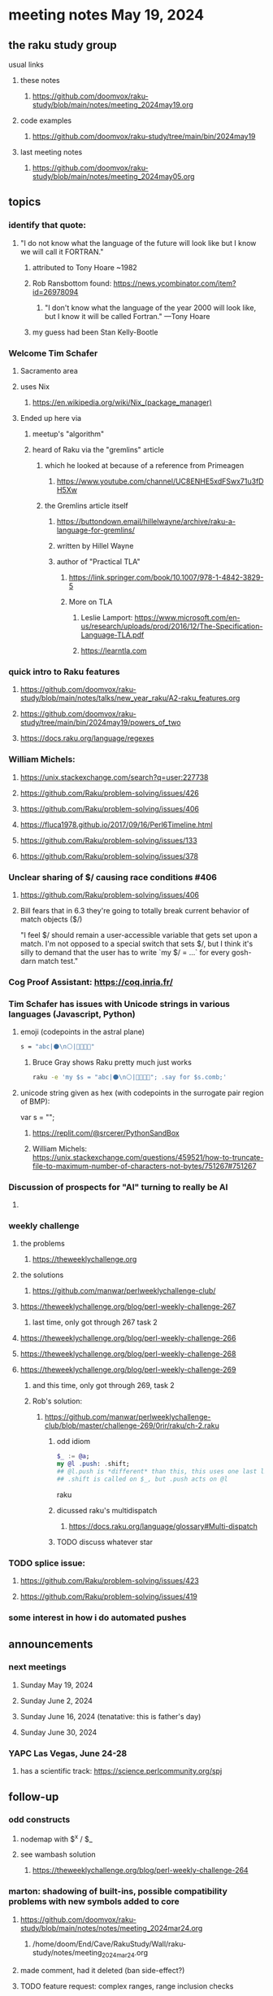 * meeting notes May 19, 2024
** the raku study group
**** usual links
***** these notes
****** https://github.com/doomvox/raku-study/blob/main/notes/meeting_2024may19.org

***** code examples
****** https://github.com/doomvox/raku-study/tree/main/bin/2024may19

***** last meeting notes
****** https://github.com/doomvox/raku-study/blob/main/notes/meeting_2024may05.org

** topics

*** identify that quote:
**** "I do not know what the language of the future will look like but I know we will call it FORTRAN."
***** attributed to Tony Hoare ~1982
***** Rob Ransbottom found:  https://news.ycombinator.com/item?id=26978094
****** "I don't know what the language of the year 2000 will look like, but I know it will be called Fortran." —Tony Hoare
***** my guess had been Stan Kelly-Bootle

*** Welcome Tim Schafer
**** Sacramento area
**** uses Nix
***** https://en.wikipedia.org/wiki/Nix_(package_manager)

**** Ended up here via 
***** meetup's "algorithm" 
***** heard of Raku via the "gremlins" article
****** which he looked at because of a reference from Primeagen
******* https://www.youtube.com/channel/UC8ENHE5xdFSwx71u3fDH5Xw
****** the Gremlins article itself
******* https://buttondown.email/hillelwayne/archive/raku-a-language-for-gremlins/
******* written by Hillel Wayne
******* author of "Practical TLA"
******** https://link.springer.com/book/10.1007/978-1-4842-3829-5
******** More on TLA
********* Leslie Lamport: https://www.microsoft.com/en-us/research/uploads/prod/2016/12/The-Specification-Language-TLA.pdf
********* https://learntla.com

*** quick intro to Raku features
**** https://github.com/doomvox/raku-study/blob/main/notes/talks/new_year_raku/A2-raku_features.org
**** https://github.com/doomvox/raku-study/tree/main/bin/2024may19/powers_of_two
**** https://docs.raku.org/language/regexes

*** William Michels:
**** https://unix.stackexchange.com/search?q=user:227738
**** https://github.com/Raku/problem-solving/issues/426
**** https://github.com/Raku/problem-solving/issues/406
**** https://fluca1978.github.io/2017/09/16/Perl6Timeline.html
**** https://github.com/Raku/problem-solving/issues/133
**** https://github.com/Raku/problem-solving/issues/378


*** Unclear sharing of $/ causing race conditions #406
**** https://github.com/Raku/problem-solving/issues/406
**** Bill fears that in 6.3 they're going to totally break current behavior of match objects ($/)


"I feel $/ should remain a user-accessible variable that gets set
upon a match. I'm not opposed to a special switch that sets $/,
but I think it's silly to demand that the user has to write `my $/
= ...` for every gosh-darn match test."

*** Cog Proof Assistant: https://coq.inria.fr/

*** Tim Schafer has issues with Unicode strings in various languages (Javascript, Python)
**** emoji (codepoints in the astral plane)
#+BEGIN_SRC sh 
s = "abc|⚫️\n⚪️|👨‍👩‍👧‍👧"
#+END_SRC
***** Bruce Gray shows Raku pretty much just works
#+BEGIN_SRC sh 
	raku -e 'my $s = "abc|⚫️\n⚪️|👨‍👩‍👧‍👧"; .say for $s.comb;'
#+END_SRC

**** unicode string given as hex (with codepoints in the surrogate pair region of BMP):
	var s = "\ud835\udcaf\ud835\udcae\ud835\udca9";

***** https://replit.com/@srcerer/PythonSandBox

***** William Michels: https://unix.stackexchange.com/questions/459521/how-to-truncate-file-to-maximum-number-of-characters-not-bytes/751267#751267



*** Discussion of prospects for "AI" turning to really be AI

**** 

*** weekly challenge
**** the problems 
***** https://theweeklychallenge.org
**** the solutions
***** https://github.com/manwar/perlweeklychallenge-club/

**** https://theweeklychallenge.org/blog/perl-weekly-challenge-267
***** last time, only got through 267 task 2
**** https://theweeklychallenge.org/blog/perl-weekly-challenge-266
**** https://theweeklychallenge.org/blog/perl-weekly-challenge-268
**** https://theweeklychallenge.org/blog/perl-weekly-challenge-269
***** and this time, only got through 269, task 2

***** Rob's solution:
****** https://github.com/manwar/perlweeklychallenge-club/blob/master/challenge-269/0rir/raku/ch-2.raku

******* odd idiom
#+BEGIN_SRC raku
$_ := @a;
my @l .push: .shift;
## @l.push is *different* than this, this uses one last line 
## .shift is called on $_, but .push acts on @l 
#+END_SRC raku

******* dicussed raku's multidispatch
******** https://docs.raku.org/language/glossary#Multi-dispatch

******* TODO discuss whatever star



*** TODO splice issue:
**** https://github.com/Raku/problem-solving/issues/423
**** https://github.com/Raku/problem-solving/issues/419


*** some interest in how i do automated pushes


** announcements 

*** next meetings
**** Sunday May 19, 2024
**** Sunday June 2, 2024
**** Sunday June 16, 2024 (tenatative: this is father's day)
**** Sunday June 30, 2024

*** YAPC Las Vegas, June 24-28
**** has a scientific track: https://science.perlcommunity.org/spj

** follow-up

*** odd constructs
***** nodemap with $^x / $_
***** see wambash solution 

****** https://theweeklychallenge.org/blog/perl-weekly-challenge-264


*** marton: shadowing of built-ins, possible compatibility problems with new symbols added to core
**** https://github.com/doomvox/raku-study/blob/main/notes/notes/meeting_2024mar24.org
***** /home/doom/End/Cave/RakuStudy/Wall/raku-study/notes/meeting_2024mar24.org
**** made comment, had it deleted (ban side-effect?)

**** TODO feature request: complex ranges, range inclusion checks 

